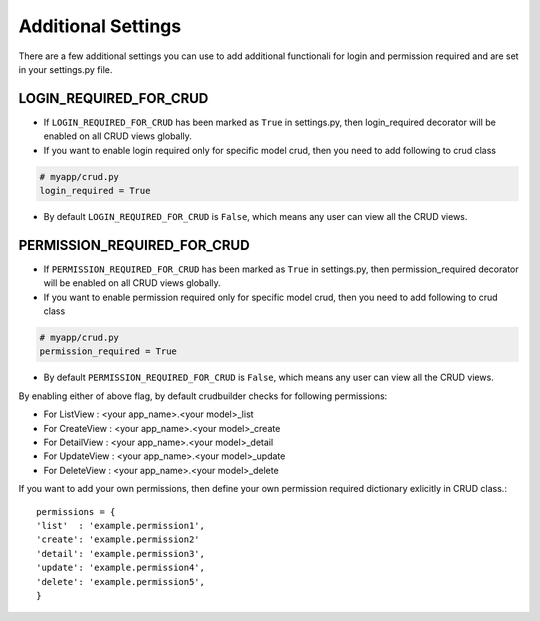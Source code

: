 Additional Settings
===================

There are a few additional settings you can use to add additional functionali for login and permission required and are set in your settings.py file.

LOGIN_REQUIRED_FOR_CRUD
-----------------------

- If ``LOGIN_REQUIRED_FOR_CRUD`` has been marked as ``True`` in settings.py, then login_required decorator will be enabled on all CRUD views globally.
- If you want to enable login required only for specific model crud, then you need to add following to crud class

.. code-block:: python
	
	# myapp/crud.py
	login_required = True

- By default ``LOGIN_REQUIRED_FOR_CRUD`` is ``False``, which means any user can view all the CRUD views.


PERMISSION_REQUIRED_FOR_CRUD
----------------------------

- If ``PERMISSION_REQUIRED_FOR_CRUD`` has been marked as ``True`` in settings.py, then permission_required decorator will be enabled on all CRUD views globally.
- If you want to enable permission required only for specific model crud, then you need to add following to crud class

.. code-block:: python
	
	# myapp/crud.py
	permission_required = True

- By default ``PERMISSION_REQUIRED_FOR_CRUD`` is ``False``, which means any user can view all the CRUD views.

By enabling either of above flag, by default crudbuilder checks for following permissions:

- For ListView   : <your app_name>.<your model>_list
- For CreateView : <your app_name>.<your model>_create
- For DetailView : <your app_name>.<your model>_detail
- For UpdateView : <your app_name>.<your model>_update
- For DeleteView : <your app_name>.<your model>_delete

If you want to add your own permissions, then define your own permission required dictionary exlicitly in CRUD class.::

	permissions = {
    	'list'  : 'example.permission1',
    	'create': 'example.permission2'
    	'detail': 'example.permission3',
    	'update': 'example.permission4',
    	'delete': 'example.permission5',
    	}




